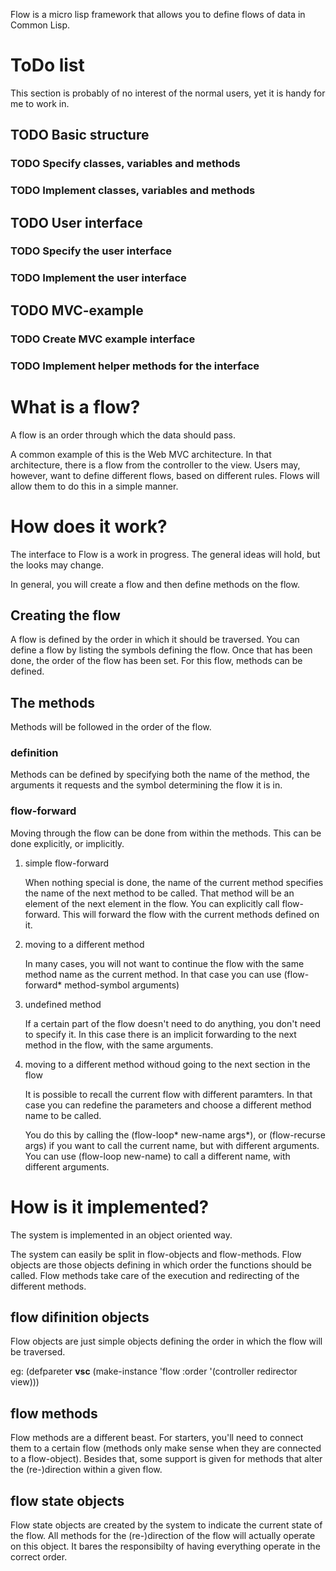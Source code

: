 Flow is a micro lisp framework that allows you to define flows of data in Common Lisp.

* ToDo list
This section is probably of no interest of the normal users, yet it is handy for me to work in.

** TODO Basic structure
*** TODO Specify classes, variables and methods
*** TODO Implement classes, variables and methods
** TODO User interface
*** TODO Specify the user interface
*** TODO Implement the user interface
** TODO MVC-example
*** TODO Create MVC example interface
*** TODO Implement helper methods for the interface


* What is a flow?
A flow is an order through which the data should pass.

A common example of this is the Web MVC architecture.  In that architecture, there is a flow from the controller to the view.  Users may, however, want to define different flows, based on different rules.  Flows will allow them to do this in a simple manner.

* How does it work?
The interface to Flow is a work in progress.  The general ideas will hold, but the looks may change.

In general, you will create a flow and then define methods on the flow.

** Creating the flow
A flow is defined by the order in which it should be traversed.  You can define a flow by listing the symbols defining the flow.  Once that has been done, the order of the flow has been set.  For this flow, methods can be defined.

** The methods
Methods will be followed in the order of the flow.

*** definition
Methods can be defined by specifying both the name of the method, the arguments it requests and the symbol determining the flow it is in.

*** flow-forward
Moving through the flow can be done from within the methods.  This can be done explicitly, or implicitly.

**** simple flow-forward
When nothing special is done, the name of the current method specifies the name of the next method to be called.  That method will be an element of the next element in the flow.
You can explicitly call flow-forward.  This will forward the flow with the current methods defined on it.

**** moving to a different method
In many cases, you will not want to continue the flow with the same method name as the current method.  In that case you can use (flow-forward* method-symbol arguments)

**** undefined method
If a certain part of the flow doesn't need to do anything, you don't need to specify it.  In this case there is an implicit forwarding to the next method in the flow, with the same arguments.

**** moving to a different method withoud going to the next section in the flow
It is possible to recall the current flow with different paramters.  In that case you can redefine the parameters and choose a different method name to be called.

You do this by calling the (flow-loop* new-name args*), or (flow-recurse args) if you want to call the current name, but with different arguments.  You can use (flow-loop new-name) to call a different name, with different arguments.

* How is it implemented?
The system is implemented in an object oriented way.

The system can easily be split in flow-objects and flow-methods.   Flow objects are those objects defining in which order the functions should be called.  Flow methods take care of the execution and redirecting of the different methods.

** flow difinition objects
Flow objects are just simple objects defining the order in which the flow will be traversed.

eg: (defpareter *vsc* (make-instance 'flow :order '(controller redirector view)))

** flow methods
Flow methods are a different beast.  For starters, you'll need to connect them to a certain flow (methods only make sense when they are connected to a flow-object).  Besides that, some support is given for methods that alter the (re-)direction within a given flow.

** flow state objects
Flow state objects are created by the system to indicate the current state of the flow.  All methods for the (re-)direction of the flow will actually operate on this object.  It bares the responsibilty of having everything operate in the correct order.

